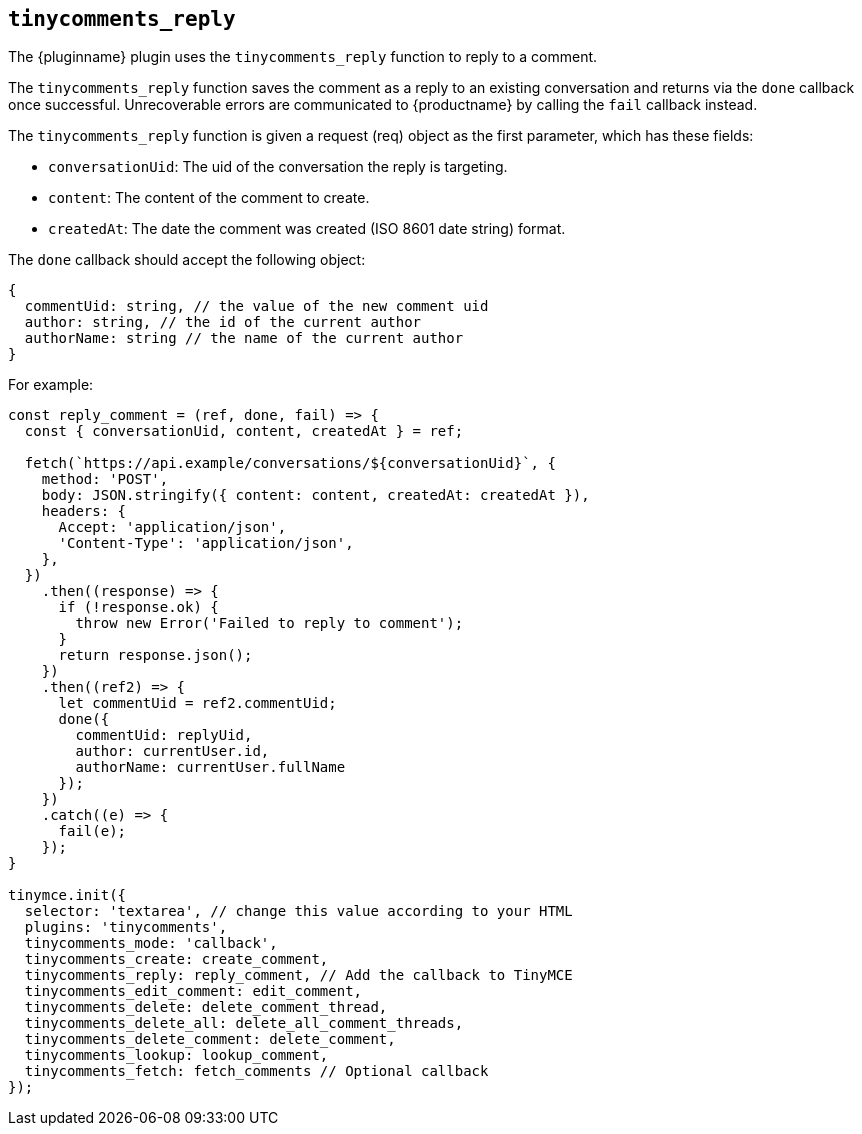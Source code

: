 [[tinycomments_reply]]
== `+tinycomments_reply+`

The {pluginname} plugin uses the `+tinycomments_reply+` function to reply to a comment.

The `+tinycomments_reply+` function saves the comment as a reply to an existing conversation and returns via the `+done+` callback once successful. Unrecoverable errors are communicated to {productname} by calling the `+fail+` callback instead.

The `+tinycomments_reply+` function is given a request (req) object as the first parameter, which has these fields:

* `+conversationUid+`: The uid of the conversation the reply is targeting.
* `+content+`: The content of the comment to create.
* `+createdAt+`: The date the comment was created (ISO 8601 date string) format.

The `+done+` callback should accept the following object:

[source,js]
----
{
  commentUid: string, // the value of the new comment uid
  author: string, // the id of the current author
  authorName: string // the name of the current author
}
----

.For example:
[source,js]
----
const reply_comment = (ref, done, fail) => {
  const { conversationUid, content, createdAt } = ref;

  fetch(`https://api.example/conversations/${conversationUid}`, {
    method: 'POST',
    body: JSON.stringify({ content: content, createdAt: createdAt }),
    headers: {
      Accept: 'application/json',
      'Content-Type': 'application/json',
    },
  })
    .then((response) => {
      if (!response.ok) {
        throw new Error('Failed to reply to comment');
      }
      return response.json();
    })
    .then((ref2) => {
      let commentUid = ref2.commentUid;
      done({
        commentUid: replyUid,
        author: currentUser.id,
        authorName: currentUser.fullName
      });
    })
    .catch((e) => {
      fail(e);
    });
}

tinymce.init({
  selector: 'textarea', // change this value according to your HTML
  plugins: 'tinycomments',
  tinycomments_mode: 'callback',
  tinycomments_create: create_comment,
  tinycomments_reply: reply_comment, // Add the callback to TinyMCE
  tinycomments_edit_comment: edit_comment,
  tinycomments_delete: delete_comment_thread,
  tinycomments_delete_all: delete_all_comment_threads,
  tinycomments_delete_comment: delete_comment,
  tinycomments_lookup: lookup_comment,
  tinycomments_fetch: fetch_comments // Optional callback
});
----